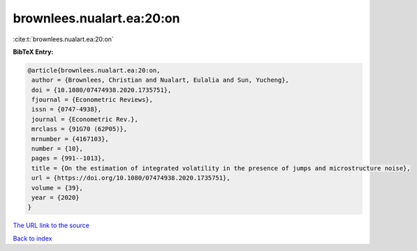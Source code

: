 brownlees.nualart.ea:20:on
==========================

:cite:t:`brownlees.nualart.ea:20:on`

**BibTeX Entry:**

.. code-block:: bibtex

   @article{brownlees.nualart.ea:20:on,
    author = {Brownlees, Christian and Nualart, Eulalia and Sun, Yucheng},
    doi = {10.1080/07474938.2020.1735751},
    fjournal = {Econometric Reviews},
    issn = {0747-4938},
    journal = {Econometric Rev.},
    mrclass = {91G70 (62P05)},
    mrnumber = {4167103},
    number = {10},
    pages = {991--1013},
    title = {On the estimation of integrated volatility in the presence of jumps and microstructure noise},
    url = {https://doi.org/10.1080/07474938.2020.1735751},
    volume = {39},
    year = {2020}
   }
`The URL link to the source <ttps://doi.org/10.1080/07474938.2020.1735751}>`_


`Back to index <../By-Cite-Keys.html>`_

